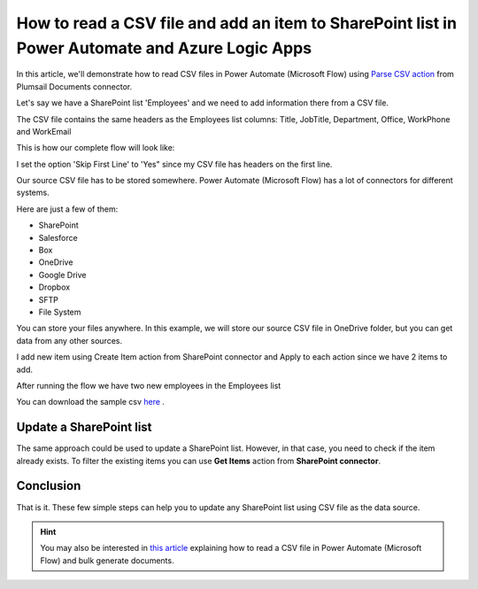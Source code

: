 How to read a CSV file and add an item to SharePoint list in Power Automate and Azure Logic Apps
================================================================================================

In this article, we'll demonstrate how to read CSV files in Power Automate (Microsoft Flow) using `Parse CSV action <https://plumsail.com/docs/actions/v1.x/flow/actions/sharepoint-processing.html#parse-csv>`_ from Plumsail Documents connector.

Let's say we have a SharePoint list 'Employees' and we need to add information there from a CSV file.

.. image:: ../../../_static/img/flow/how-tos/employees-list.png
    :alt: List with employees

The CSV file contains the same headers as the Employees list columns: Title, JobTitle, Department, Office, WorkPhone and WorkEmail

.. image:: ../../../_static/img/flow/how-tos/source-csv.png
    :alt: Source CSV

This is how our complete flow will look like:

.. image:: ../../../_static/img/flow/how-tos/parse-csv-create-items.png
    :alt: Completed flow

I set the option 'Skip First Line' to 'Yes" since my CSV file has headers on the first line.

.. image:: ../../../_static/img/flow/how-tos/skip-first-line-option.png
    :alt: Skip First Line option


Our source CSV file has to be stored somewhere. Power Automate (Microsoft Flow) has a lot of connectors for different systems.

Here are just a few of them:

- SharePoint
- Salesforce
- Box
- OneDrive
- Google Drive
- Dropbox
- SFTP
- File System

You can store your files anywhere. In this example, we will store our source CSV file in OneDrive folder, but you can get data from any other sources.

I add new item using Create Item action from SharePoint connector and Apply to each action since we have 2 items to add.

.. image:: ../../../_static/img/flow/how-tos/add-new-employees-action.png
    :alt: Create item action


After running the flow we have two new employees in the Employees list

.. image:: ../../../_static/img/flow/how-tos/new-employees-result.png
    :alt: New employees

You can download the sample csv `here <../../../_static/files/document-generation/demos/employees.csv>`_ .

Update a SharePoint list
------------------------
The same approach could be used to update a SharePoint list. However, in that case, you need to check if the item already exists.
To filter the existing items you can use **Get Items** action from **SharePoint connector**.

.. image:: ../../../_static/img/flow/how-tos/get-items-action.png
    :alt: Get items

Conclusion
----------

That is it. These few simple steps can help you to update any SharePoint list using CSV file as the data source.

.. hint::
  You may also be interested in `this article <https://plumsail.com/docs/actions/v1.x/flow/how-tos/sharepoint/actions-read-a-CSV-file-and-bulk-generate-documents.html>`_ explaining how to read a CSV file in Power Automate (Microsoft Flow) and bulk generate documents.

